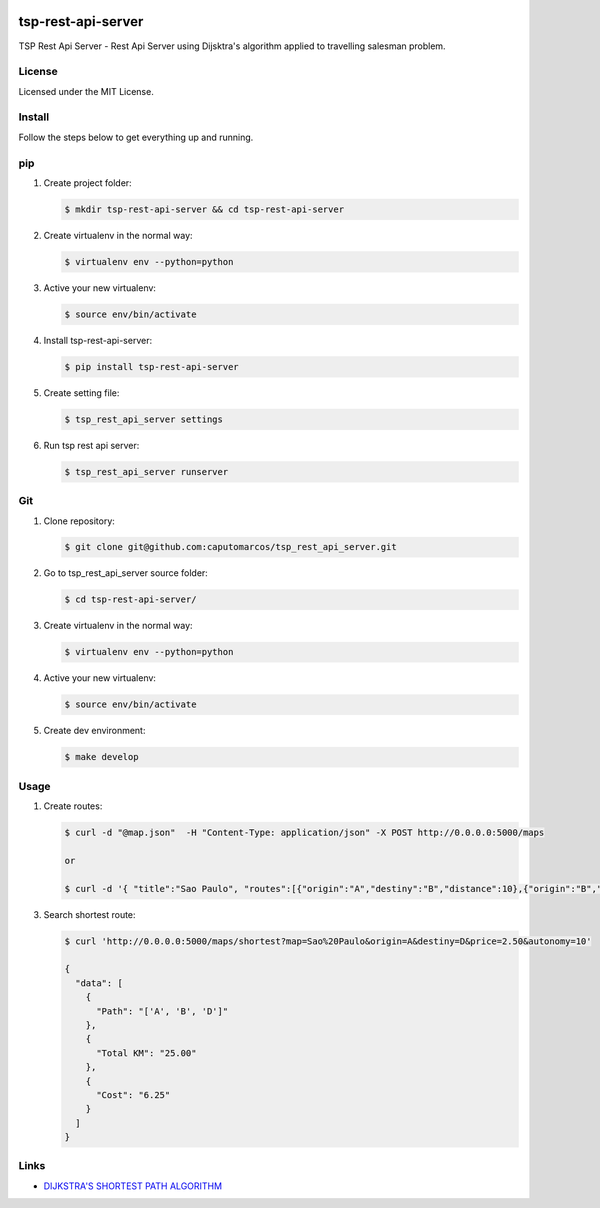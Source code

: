 .. image:: https://raw.githubusercontent.com/caputomarcos/tsp-rest-api-server/master/logotipo-pickngo.png



tsp-rest-api-server
===================


TSP Rest Api Server - Rest Api Server using Dijsktra's algorithm applied to travelling salesman problem.


License
-------
Licensed under the MIT License.


Install
-------

Follow the steps below to get everything up and running.


pip
---


1. Create project folder:

   .. code-block:: bash

        $ mkdir tsp-rest-api-server && cd tsp-rest-api-server

2. Create virtualenv in the normal way:

   .. code-block:: bash

        $ virtualenv env --python=python

3. Active your new virtualenv:

   .. code-block:: bash

        $ source env/bin/activate


4. Install tsp-rest-api-server:

   .. code-block:: bash

        $ pip install tsp-rest-api-server


5. Create setting file:

   .. code-block:: bash

        $ tsp_rest_api_server settings

6. Run tsp rest api server:

   .. code-block:: bash

        $ tsp_rest_api_server runserver



Git
----

1. Clone repository:

   .. code-block:: bash

        $ git clone git@github.com:caputomarcos/tsp_rest_api_server.git

2. Go to tsp_rest_api_server source folder:

   .. code-block:: bash

        $ cd tsp-rest-api-server/

3. Create virtualenv in the normal way:

   .. code-block:: bash

        $ virtualenv env --python=python

4. Active your new virtualenv:

   .. code-block:: bash

        $ source env/bin/activate


5. Create dev environment:

   .. code-block:: bash

        $ make develop


Usage
------

1. Create routes:

   .. code-block:: bash

        $ curl -d "@map.json"  -H "Content-Type: application/json" -X POST http://0.0.0.0:5000/maps

        or

        $ curl -d '{ "title":"Sao Paulo", "routes":[{"origin":"A","destiny":"B","distance":10},{"origin":"B","destiny":"D","distance":15},{"origin":"A","destiny":"C","distance":20},{"origin":"C","destiny":"D","distance":30},{"origin":"B","destiny":"E","distance":50},{"origin":"D","destiny":"E","distance":30}]}' -H "Content-Type: application/json" -X POST http://0.0.0.0:5000/maps


3. Search shortest route:

   .. code-block:: bash

        $ curl 'http://0.0.0.0:5000/maps/shortest?map=Sao%20Paulo&origin=A&destiny=D&price=2.50&autonomy=10'

        {
          "data": [
            {
              "Path": "['A', 'B', 'D']"
            },
            {
              "Total KM": "25.00"
            },
            {
              "Cost": "6.25"
            }
          ]
        }


Links
-----

* `DIJKSTRA'S SHORTEST PATH ALGORITHM  <http://www.bogotobogo.com/python/python_Dijkstras_Shortest_Path_Algorithm.php>`_


